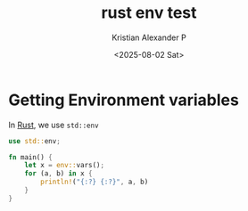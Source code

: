 :PROPERTIES:
:ID:       0992d9f2-95e1-4b4d-ba0d-a1ffc6896260
:END:
#+title: rust env test
#+author: Kristian Alexander P
#+date: <2025-08-02 Sat>
#+description:
#+hugo_base_dir: ..
#+hugo_section: posts
#+hugo_categories: programming
#+property: header-args :exports both
#+hugo_tags: rust programming exercises

* Getting Environment variables
In [[id:b0c3a713-8b46-4f98-857d-7145ced06d68][Rust]], we use =std::env=
#+begin_src rust
  use std::env;

  fn main() {
      let x = env::vars();
      for (a, b) in x {
          println!("{:?} {:?}", a, b)
      }
  }
#+end_src

#+RESULTS:
#+begin_example
"ALTERNATE_EDITOR" "emacsclient -c "
"BASH_FUNC_pathappend%%" "() {  pathremove \"${1}\" \"${2}\";\n local PATHVARIABLE=${2:-PATH};\n export \"$PATHVARIABLE\"=\"${!PATHVARIABLE:+${!PATHVARIABLE}:}$1\"\n}"
"BASH_FUNC_pathprepend%%" "() {  pathremove \"${1}\" \"${2}\";\n local PATHVARIABLE=${2:-PATH};\n export \"$PATHVARIABLE\"=\"$1${!PATHVARIABLE:+:${!PATHVARIABLE}}\"\n}"
"BASH_FUNC_pathremove%%" "() {  local IFS=':';\n local NEWPATH;\n local DIR;\n local PATHVARIABLE=${2:-PATH};\n for DIR in ${!PATHVARIABLE};\n do\n if [ \"${DIR}\" != \"${1}\" ]; then\n NEWPATH=${NEWPATH:+$NEWPATH:}$DIR;\n fi;\n done;\n export \"$PATHVARIABLE\"=\"${NEWPATH}\"\n}"
"BROWSER" "firefox"
"CARGO" "/home/alexforsale/.rustup/toolchains/stable-x86_64-unknown-linux-gnu/bin/cargo"
"CARGO_HOME" "/home/alexforsale/.cargo"
"CARGO_MANIFEST_DIR" "/tmp/babel-5iTIx3/cargoDOdDFj"
"CARGO_MANIFEST_PATH" "/tmp/babel-5iTIx3/cargoDOdDFj/Cargo.toml"
"CARGO_PKG_AUTHORS" ""
"CARGO_PKG_DESCRIPTION" ""
"CARGO_PKG_HOMEPAGE" ""
"CARGO_PKG_LICENSE" ""
"CARGO_PKG_LICENSE_FILE" ""
"CARGO_PKG_NAME" "cargoDOdDFj"
"CARGO_PKG_README" ""
"CARGO_PKG_REPOSITORY" ""
"CARGO_PKG_RUST_VERSION" ""
"CARGO_PKG_VERSION" "0.1.0"
"CARGO_PKG_VERSION_MAJOR" "0"
"CARGO_PKG_VERSION_MINOR" "1"
"CARGO_PKG_VERSION_PATCH" "0"
"CARGO_PKG_VERSION_PRE" ""
"CLICOLOR" "1"
"DBUS_SESSION_BUS_ADDRESS" "unix:path=/run/user/1000/bus"
"DEBUGINFOD_URLS" "https://debuginfod.archlinux.org "
"DESKTOP_SESSION" "i3"
"DISPLAY" ":0"
"DISTRO" "arch"
"DISTROVER" "rolling"
"EDITOR" "emacsclient -t "
"FILE" "emacsclient -c -e (dired-jump)"
"GOPATH" "/home/alexforsale/.local"
"GPG_TTY" "/dev/tty1"
"GTK2_RC_FILES" "/home/alexforsale/.config/gtk-2.0/gtkrc"
"GTK_MODULES" "canberra-gtk-module"
"GTK_RC_FILES" "/home/alexforsale/.config/gtk-1.0/gtkrc"
"GTK_THEME" "Breeze-Dark"
"HG" "/usr/bin/hg"
"HISTFILE" "/home/alexforsale/.local/share/bash/bash_history"
"HOME" "/home/alexforsale"
"I3SOCK" "/run/user/1000/i3/ipc-socket.2313"
"LANG" "en_US.UTF-8"
"LD_LIBRARY_PATH" "/tmp/babel-5iTIx3/cargoDOdDFj/target/debug/deps:/tmp/babel-5iTIx3/cargoDOdDFj/target/debug:/home/alexforsale/.rustup/toolchains/stable-x86_64-unknown-linux-gnu/lib/rustlib/x86_64-unknown-linux-gnu/lib:/home/alexforsale/.rustup/toolchains/stable-x86_64-unknown-linux-gnu/lib"
"LOGNAME" "alexforsale"
"LS_COLORS" "rs=0:di=01;34:ln=01;36:mh=00:pi=40;33:so=01;35:do=01;35:bd=40;33;01:cd=40;33;01:or=40;31;01:mi=00:su=37;41:sg=30;43:ca=00:tw=30;42:ow=34;42:st=37;44:ex=01;32:*.7z=01;31:*.ace=01;31:*.alz=01;31:*.apk=01;31:*.arc=01;31:*.arj=01;31:*.bz=01;31:*.bz2=01;31:*.cab=01;31:*.cpio=01;31:*.crate=01;31:*.deb=01;31:*.drpm=01;31:*.dwm=01;31:*.dz=01;31:*.ear=01;31:*.egg=01;31:*.esd=01;31:*.gz=01;31:*.jar=01;31:*.lha=01;31:*.lrz=01;31:*.lz=01;31:*.lz4=01;31:*.lzh=01;31:*.lzma=01;31:*.lzo=01;31:*.pyz=01;31:*.rar=01;31:*.rpm=01;31:*.rz=01;31:*.sar=01;31:*.swm=01;31:*.t7z=01;31:*.tar=01;31:*.taz=01;31:*.tbz=01;31:*.tbz2=01;31:*.tgz=01;31:*.tlz=01;31:*.txz=01;31:*.tz=01;31:*.tzo=01;31:*.tzst=01;31:*.udeb=01;31:*.war=01;31:*.whl=01;31:*.wim=01;31:*.xz=01;31:*.z=01;31:*.zip=01;31:*.zoo=01;31:*.zst=01;31:*.avif=01;35:*.jpg=01;35:*.jpeg=01;35:*.jxl=01;35:*.mjpg=01;35:*.mjpeg=01;35:*.gif=01;35:*.bmp=01;35:*.pbm=01;35:*.pgm=01;35:*.ppm=01;35:*.tga=01;35:*.xbm=01;35:*.xpm=01;35:*.tif=01;35:*.tiff=01;35:*.png=01;35:*.svg=01;35:*.svgz=01;35:*.mng=01;35:*.pcx=01;35:*.mov=01;35:*.mpg=01;35:*.mpeg=01;35:*.m2v=01;35:*.mkv=01;35:*.webm=01;35:*.webp=01;35:*.ogm=01;35:*.mp4=01;35:*.m4v=01;35:*.mp4v=01;35:*.vob=01;35:*.qt=01;35:*.nuv=01;35:*.wmv=01;35:*.asf=01;35:*.rm=01;35:*.rmvb=01;35:*.flc=01;35:*.avi=01;35:*.fli=01;35:*.flv=01;35:*.gl=01;35:*.dl=01;35:*.xcf=01;35:*.xwd=01;35:*.yuv=01;35:*.cgm=01;35:*.emf=01;35:*.ogv=01;35:*.ogx=01;35:*.aac=00;36:*.au=00;36:*.flac=00;36:*.m4a=00;36:*.mid=00;36:*.midi=00;36:*.mka=00;36:*.mp3=00;36:*.mpc=00;36:*.ogg=00;36:*.ra=00;36:*.wav=00;36:*.oga=00;36:*.opus=00;36:*.spx=00;36:*.xspf=00;36:*~=00;90:*#=00;90:*.bak=00;90:*.crdownload=00;90:*.dpkg-dist=00;90:*.dpkg-new=00;90:*.dpkg-old=00;90:*.dpkg-tmp=00;90:*.old=00;90:*.orig=00;90:*.part=00;90:*.rej=00;90:*.rpmnew=00;90:*.rpmorig=00;90:*.rpmsave=00;90:*.swp=00;90:*.tmp=00;90:*.ucf-dist=00;90:*.ucf-new=00;90:*.ucf-old=00;90:"
"MAIL" "/var/spool/mail/alexforsale"
"MAIL_APP" "thunderbird"
"MM_CHARSET" "en_US.UTF-8"
"MONITOR1" "DP-1"
"MOTD_SHOWN" "pam"
"PATH" "/home/alexforsale/.local/perl5/bin:/home/alexforsale/.ghcup/bin:/home/alexforsale/.cargo/bin:/home/alexforsale/.cabal/bin:/home/alexforsale/.local/bin:/usr/local/sbin:/usr/local/bin:/usr/bin:/usr/lib/jvm/default/bin:/usr/bin/site_perl:/usr/bin/vendor_perl:/usr/bin/core_perl:/usr/lib/rustup/bin"
"PERL5LIB" "/home/alexforsale/.local/perl5/lib/perl5"
"PERL_LOCAL_LIB_ROOT" "/home/alexforsale/.local/perl5"
"PERL_MB_OPT" "--install_base \"/home/alexforsale/.local/perl5\""
"PERL_MM_OPT" "INSTALL_BASE=/home/alexforsale/.local/perl5"
"PWD" "/tmp/babel-5iTIx3/cargoDOdDFj"
"QT_XCB_GL_INTEGRATION" "none"
"RUSTUP_HOME" "/home/alexforsale/.rustup"
"RUSTUP_TOOLCHAIN" "stable-x86_64-unknown-linux-gnu"
"RUST_BACKTRACE" "0"
"RUST_RECURSION_COUNT" "1"
"SCREENDIR" "/home/alexforsale/.config/screen"
"SCREENRC" "/home/alexforsale/.config/screen/config"
"SHELL" "/usr/bin/bash"
"SHLVL" "2"
"SSH_AGENT_PID" "2186"
"SSH_ASKPASS" "ssh-askpass"
"SSH_AUTH_SOCK" "/tmp/ssh-XXXXXXZtMjDO/agent.2185"
"SSL_CERT_DIR" "/etc/ssl/certs"
"SSL_CERT_FILE" "/etc/ssl/cert.pem"
"SUDO_ASKPASS" "/home/alexforsale/.local/bin/ssh-askpass"
"TERM" "ansi"
"TERMINAL" "alacritty"
"USER" "alexforsale"
"VISUAL" "emacsclient -c "
"WINDOWPATH" "1"
"XAUTHORITY" "/home/alexforsale/.Xauthority"
"XCURSOR_PATH" ":/usr/share/icons:/home/alexforsale/.local/share/icons"
"XCURSOR_SIZE" "24"
"XCURSOR_THEME" "Bibata-Modern-Classic"
"XDG_CACHE_HOME" "/home/alexforsale/.cache"
"XDG_CONFIG_HOME" "/home/alexforsale/.config"
"XDG_DATA_DIRS" "/usr/share:/usr/local/share"
"XDG_DATA_HOME" "/home/alexforsale/.local/share"
"XDG_DESKTOP_DIR" "/home/alexforsale/Desktop"
"XDG_DOCUMENTS_DIR" "/home/alexforsale/Documents"
"XDG_DOWNLOAD_DIR" "/home/alexforsale/Downloads"
"XDG_MUSIC_DIR" "/home/alexforsale/Music"
"XDG_PICTURES_DIR" "/home/alexforsale/Pictures"
"XDG_PUBLICSHARE_DIR" "/home/alexforsale/Public"
"XDG_RUNTIME_DIR" "/run/user/1000"
"XDG_SEAT" "seat0"
"XDG_SESSION_CLASS" "user"
"XDG_SESSION_ID" "1"
"XDG_SESSION_TYPE" "tty"
"XDG_TEMPLATES_DIR" "/home/alexforsale/Templates"
"XDG_VIDEOS_DIR" "/home/alexforsale/Videos"
"XDG_VTNR" "1"
"_" "/usr/bin/emacs"
"npm_config_prefix" "/home/alexforsale/.local"
#+end_example
